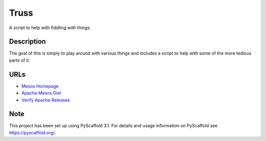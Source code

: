 =====
Truss
=====

A script to help with fiddling with things.


Description
===========

The goal of this is simply to play around with various things and includes a script to help with some of the more tedious parts of it.

URLs
====
* `Mesos Homepage <https://mesos.apache.org/>`_
* `Apache Mesos Dist <https://archive.apache.org/dist/mesos/>`_
* `Verify Apache Releases <https://apache.org/info/verification.html>`_

Note
====

This project has been set up using PyScaffold 3.1. For details and usage
information on PyScaffold see https://pyscaffold.org/.
